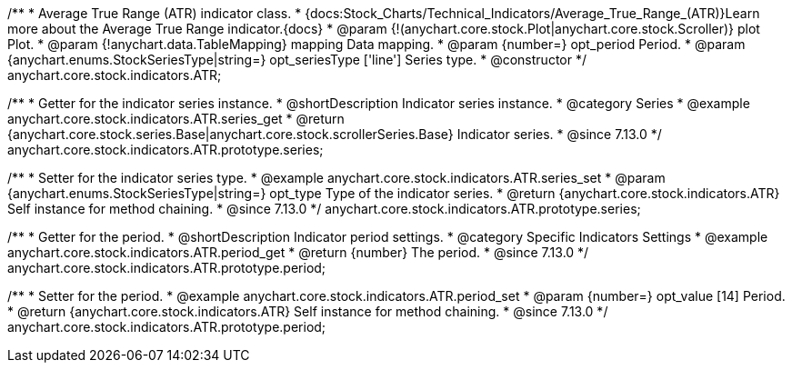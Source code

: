 /**
 * Average True Range (ATR) indicator class.
 * {docs:Stock_Charts/Technical_Indicators/Average_True_Range_(ATR)}Learn more about the Average True Range indicator.{docs}
 * @param {!(anychart.core.stock.Plot|anychart.core.stock.Scroller)} plot Plot.
 * @param {!anychart.data.TableMapping} mapping Data mapping.
 * @param {number=} opt_period Period.
 * @param {anychart.enums.StockSeriesType|string=} opt_seriesType ['line'] Series type.
 * @constructor
 */
anychart.core.stock.indicators.ATR;

//----------------------------------------------------------------------------------------------------------------------
//
//  anychart.core.stock.indicators.ATR.prototype.series
//
//----------------------------------------------------------------------------------------------------------------------

/**
 * Getter for the indicator series instance.
 * @shortDescription Indicator series instance.
 * @category Series
 * @example anychart.core.stock.indicators.ATR.series_get
 * @return {anychart.core.stock.series.Base|anychart.core.stock.scrollerSeries.Base} Indicator series.
 * @since 7.13.0
 */
anychart.core.stock.indicators.ATR.prototype.series;

/**
 * Setter for the indicator series type.
 * @example anychart.core.stock.indicators.ATR.series_set
 * @param {anychart.enums.StockSeriesType|string=} opt_type Type of the indicator series.
 * @return {anychart.core.stock.indicators.ATR} Self instance for method chaining.
 * @since 7.13.0
 */
anychart.core.stock.indicators.ATR.prototype.series;

//----------------------------------------------------------------------------------------------------------------------
//
//  anychart.core.stock.indicators.ATR.prototype.period
//
//----------------------------------------------------------------------------------------------------------------------

/**
 * Getter for the period.
 * @shortDescription Indicator period settings.
 * @category Specific Indicators Settings
 * @example anychart.core.stock.indicators.ATR.period_get
 * @return {number} The period.
 * @since 7.13.0
 */
anychart.core.stock.indicators.ATR.prototype.period;

/**
 * Setter for the period.
 * @example anychart.core.stock.indicators.ATR.period_set
 * @param {number=} opt_value [14] Period.
 * @return {anychart.core.stock.indicators.ATR} Self instance for method chaining.
 * @since 7.13.0
 */
anychart.core.stock.indicators.ATR.prototype.period;
